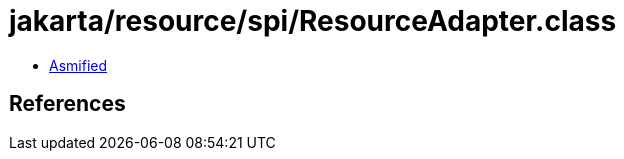 = jakarta/resource/spi/ResourceAdapter.class

 - link:ResourceAdapter-asmified.java[Asmified]

== References

